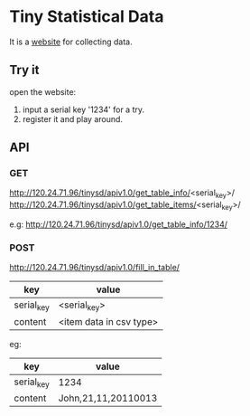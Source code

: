 * Tiny Statistical Data
It is a [[http:120.24.71.96/tinysd/statistics/][website]] for collecting data.

** Try it
 open the website:
 1. input a serial key '1234' for a try.
 2. register it and play around.

** API
*** GET
http://120.24.71.96/tinysd/apiv1.0/get_table_info/<serial_key>/
http://120.24.71.96/tinysd/apiv1.0/get_table_items/<serial_key>/

e.g:
http://120.24.71.96/tinysd/apiv1.0/get_table_info/1234/


*** POST
http://120.24.71.96/tinysd/apiv1.0/fill_in_table/
| key        | value                   |
|------------+-------------------------|
| serial_key | <serial_key>            |
| content    | <item data in csv type> |

eg:
| key        | value               |
|------------+---------------------|
| serial_key | 1234                |
| content    | John,21,11,20110013 |
